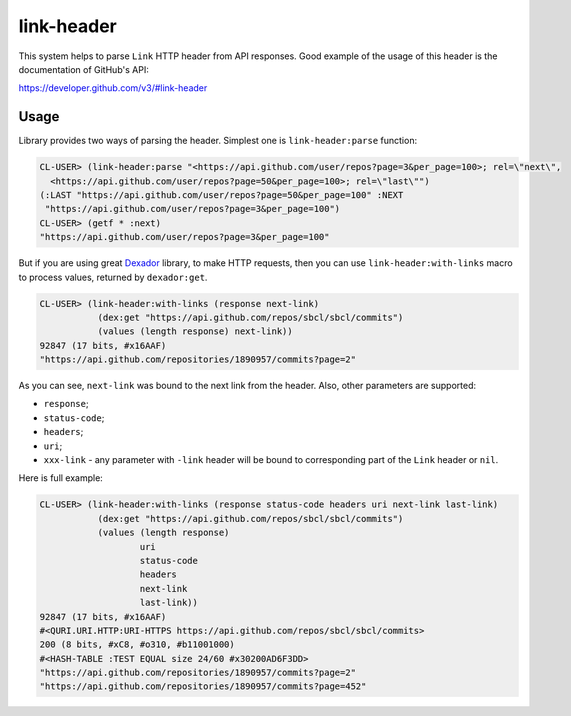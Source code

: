 =================
 link-header
=================

.. insert-your badges like that:

.. image:: https://travis-ci.org/40ants/cl-link-header.svg?branch=master
    :target: https://travis-ci.org/40ants/cl-link-header

.. Everything starting from this commit will be inserted into the
   index page of the HTML documentation.
.. include-from

This system helps to parse ``Link`` HTTP header from API responses.
Good example of the usage of this header is the documentation of
GitHub's API:

https://developer.github.com/v3/#link-header

Usage
=====

Library provides two ways of parsing the header. Simplest one is
``link-header:parse`` function:

.. code-block:: common-lisp-repl

   CL-USER> (link-header:parse "<https://api.github.com/user/repos?page=3&per_page=100>; rel=\"next\",
     <https://api.github.com/user/repos?page=50&per_page=100>; rel=\"last\"")
   (:LAST "https://api.github.com/user/repos?page=50&per_page=100" :NEXT
    "https://api.github.com/user/repos?page=3&per_page=100")
   CL-USER> (getf * :next)
   "https://api.github.com/user/repos?page=3&per_page=100"

But if you are using great `Dexador`_ library, to make HTTP requests,
then you can use ``link-header:with-links`` macro to process values,
returned by ``dexador:get``.
   
.. code-block:: common-lisp-repl

   CL-USER> (link-header:with-links (response next-link)
              (dex:get "https://api.github.com/repos/sbcl/sbcl/commits")
              (values (length response) next-link))
   92847 (17 bits, #x16AAF)
   "https://api.github.com/repositories/1890957/commits?page=2"

As you can see, ``next-link`` was bound to the next link from the
header. Also, other parameters are supported:

* ``response``;
* ``status-code``;
* ``headers``;
* ``uri``;
* ``xxx-link`` - any parameter with ``-link`` header will be bound to
  corresponding part of the ``Link`` header or ``nil``.

Here is full example:

.. code-block:: common-lisp-repl
                
   CL-USER> (link-header:with-links (response status-code headers uri next-link last-link)
              (dex:get "https://api.github.com/repos/sbcl/sbcl/commits")
              (values (length response)
                      uri
                      status-code
                      headers
                      next-link
                      last-link))
   92847 (17 bits, #x16AAF)
   #<QURI.URI.HTTP:URI-HTTPS https://api.github.com/repos/sbcl/sbcl/commits>
   200 (8 bits, #xC8, #o310, #b11001000)
   #<HASH-TABLE :TEST EQUAL size 24/60 #x30200AD6F3DD>
   "https://api.github.com/repositories/1890957/commits?page=2"
   "https://api.github.com/repositories/1890957/commits?page=452"


.. _Dexador: http://quickdocs.org/dexador/

